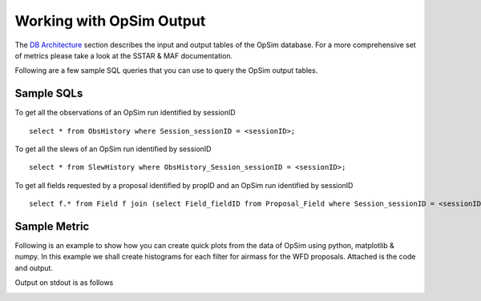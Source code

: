 .. _simulator_output.rst:

*************************
Working with OpSim Output
*************************

The `DB Architecture <architecture.html>`_ section describes the input and output tables of the OpSim database. For a more comprehensive set of metrics please take a look at the SSTAR & MAF documentation.

Following are a few sample SQL queries that you can use to query the OpSim output tables.

Sample SQLs
-----------

To get all the observations of an OpSim run identified by sessionID ::

	select * from ObsHistory where Session_sessionID = <sessionID>;

To get all the slews of an OpSim run identified by sessionID ::

	select * from SlewHistory where ObsHistory_Session_sessionID = <sessionID>;

To get all fields requested by a proposal identified by propID and an OpSim run identified by sessionID ::

	select f.* from Field f join (select Field_fieldID from Proposal_Field where Session_sessionID = <sessionID> and Proposal_propID = <propID>) pf on f.fieldID = pf.Field_fieldID;

Sample Metric
-------------

Following is an example to show how you can create quick plots from the data of OpSim using python, matplotlib & numpy. In this example we shall create histograms for each filter for airmass for the WFD proposals. Attached is the code and output.

.. literalinclude :: _static/airmass.py

Output on stdout is as follows

.. literalinclude :: _static/airmass_output.txt

.. image :: _static/hewelhog_1008_airmass_allfilters.png
   :width: 700 px
